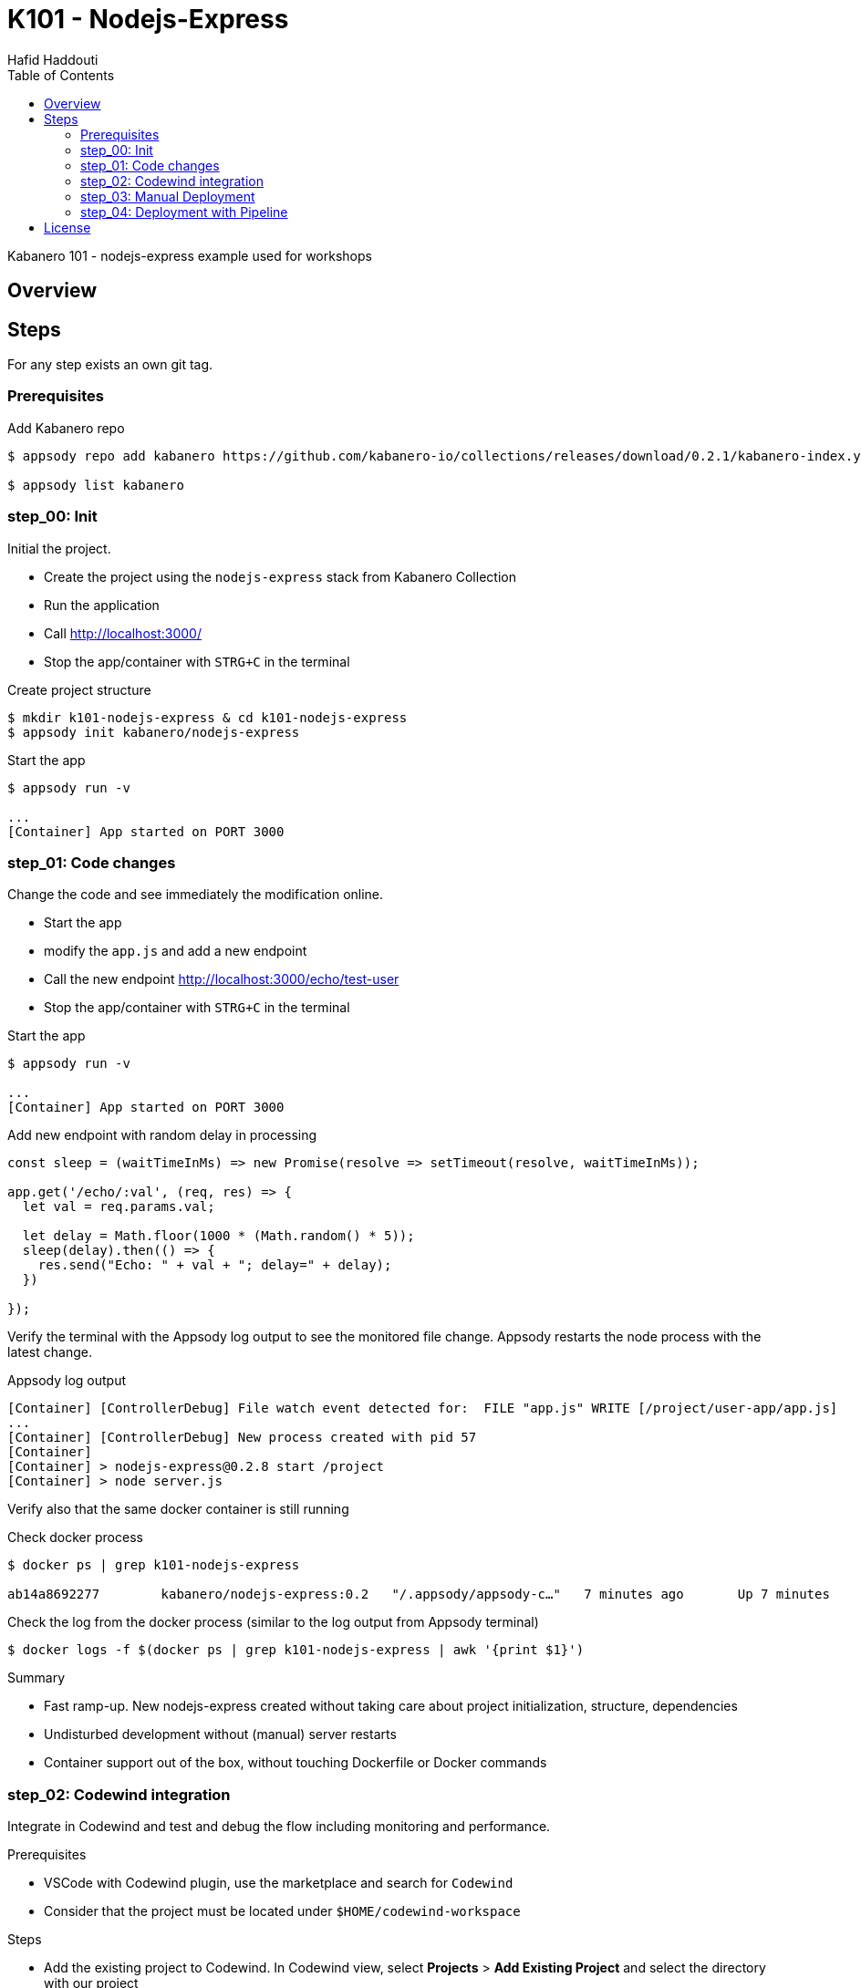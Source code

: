 = K101 - Nodejs-Express
:author: Hafid Haddouti
:toc: left
:toclevels: 4

Kabanero 101 - nodejs-express example used for workshops

toc::[]

== Overview

== Steps

For any step exists an own git tag.

=== Prerequisites

.Add Kabanero repo
----
$ appsody repo add kabanero https://github.com/kabanero-io/collections/releases/download/0.2.1/kabanero-index.yaml

$ appsody list kabanero
----


=== step_00: Init

Initial the project.

* Create the project using the `nodejs-express` stack from Kabanero Collection
* Run the application
* Call link:http://localhost:3000/[]
* Stop the app/container with `STRG+C` in the terminal

.Create project structure
----
$ mkdir k101-nodejs-express & cd k101-nodejs-express
$ appsody init kabanero/nodejs-express
----

.Start the app
----
$ appsody run -v

...
[Container] App started on PORT 3000
----

=== step_01: Code changes

Change the code and see immediately the modification online.

* Start the app
* modify the `app.js` and add a new endpoint
* Call the new endpoint link:http://localhost:3000/echo/test-user[]
* Stop the app/container with `STRG+C` in the terminal

.Start the app
----
$ appsody run -v

...
[Container] App started on PORT 3000
----

.Add new endpoint with random delay in processing
[source,javascript]
----
const sleep = (waitTimeInMs) => new Promise(resolve => setTimeout(resolve, waitTimeInMs));

app.get('/echo/:val', (req, res) => {
  let val = req.params.val;

  let delay = Math.floor(1000 * (Math.random() * 5)); 
  sleep(delay).then(() => {
    res.send("Echo: " + val + "; delay=" + delay);
  })
  
});
----

Verify the terminal with the Appsody log output to see the monitored file change. Appsody restarts the node process with the latest change.

.Appsody log output
----
[Container] [ControllerDebug] File watch event detected for:  FILE "app.js" WRITE [/project/user-app/app.js]
...
[Container] [ControllerDebug] New process created with pid 57
[Container]
[Container] > nodejs-express@0.2.8 start /project
[Container] > node server.js

----

Verify also that the same docker container is still running

.Check docker process
----
$ docker ps | grep k101-nodejs-express

ab14a8692277        kabanero/nodejs-express:0.2   "/.appsody/appsody-c…"   7 minutes ago       Up 7 minutes        0.0.0.0:3000->3000/tcp, 0.0.0.0:8080->8080/tcp, 0.0.0.0:9229->9229/tcp   k101-nodejs-express-dev
----

.Check the log from the docker process (similar to the log output from Appsody terminal)
----
$ docker logs -f $(docker ps | grep k101-nodejs-express | awk '{print $1}')
----

.Summary
* Fast ramp-up. New nodejs-express created without taking care about project initialization, structure, dependencies
* Undisturbed development without (manual) server restarts
* Container support out of the box, without touching Dockerfile or Docker commands

=== step_02: Codewind integration

Integrate in Codewind and test and debug the flow including monitoring and performance.

.Prerequisites
* VSCode with Codewind plugin, use the marketplace and search for `Codewind`
* Consider that the project must be located under `$HOME/codewind-workspace`

.Steps
* Add the existing project to Codewind. In Codewind view, select *Projects* > *Add Existing Project* and select the directory with our project
* Open App: use the context menu in Codewind for the project, to open app in browser
* Open Shell: to get a shell into the container
* Show all logs: to get all logs from the container in the VSCode output view
* Open Application Monitor: to open in the browser the monitor page
* Open Performance Dashboard: to open the performance page
* Create test case
** Edit load run settings
*** Path: `/echo/pf1`
*** Save
** Run Load Test
*** set a name and execute the test. repeat this multiple times
** Observe the Application Monitor
* Restart the app in Debug Mode: Select in Codewind view `Restart in Debug Mode` (consider the status bar color of VSCode: orange for debug mode)
** Set a break point in `app.js`
** Open App: because after restarting is a new port exposed
** Make a request `/echo/debug`
** Go line by line in VSCode Debug perspective, observe and watch variables
** Restart in Run Mode

.Summary
* Project provides out of the box multiple features like: Application Monitoring, Performance testing...all without explicitly configuration
* IDE integration in VSCode is helpful and hides any Appsody commands
* Debugging also out of the box supported

NOTE: The features like Application Monitoring and Performance test support is dependent from the used Appsody stack. Currently not all stacks support this features.

=== step_03: Manual Deployment

Deploy the application into a OCP Cluster (current OCPv3.11) using manual steps.

.Prerequisites
* OCPv3.11 cluster
* `oc` cli installed on local machine
* Kabanero (v0.2.0) Foundation installed, see link:https://kabanero.io/docs/ref/general/installing-kabanero-foundation.html[]. Consider to checkout the *0.2.0* branch!

.Steps
* Connect to the OCP cluster
** Get the CLI command with token from the OCP Application console
** `oc login https://master.com:443 --token=....`
* Build a stable version 
** Login to Container Registry
*** If the Registry is insecure, you receive e.g. following error message `Error response from daemon: Get https://docker-registry-default.apps.bcaf.example.opentlc.com/v2/: x509: certificate signed by unknown authority`. Add the domain in the Docker config for insecure registries.
*** Login to OCP registry: `docker login -u $(oc whoami) -p $(oc whoami -t) http://docker-registry-default.apps.bcaf.example.opentlc.com`
** Tag the version: `appsody build -t k101-nodejs-express:v0.1`
** OPTIONAL
*** Tag the version: `appsody build -t docker-registry-default.apps.bcaf.example.opentlc.com/demo-express/k101-nodejs-express:v0.1`
*** Generate the manifest file (optional, created with build): `appsody deploy --generate-only -t k101-nodejs-express:v0.1`
* Push the docker image
** `docker push docker-registry-default.apps.bcaf.example.opentlc.com/demo-express/k101-nodejs-express:v0.1`
** The internal ImageStream use then `docker-registry.default.svc:5000/demo-express/k101-nodejs-express:v0.1`
* Deployment
** Create the project in OCP: `oc new-project demo-express`
** Deploy into the cluster using the internal image: `appsody deploy -t docker-registry.default.svc:5000/demo-express/k101-nodejs-express:v0.1 --namespace demo-express`
* Verification
** Call the endpoint of the deployed app
** Call kAppNav to see the deployed app


.Build
----
$ docker login -u $(oc whoami) -p $(oc whoami -t) https://docker-registry-default....opentlc.com
Login Succeeded

$ appsody build -t docker-registry-default.apps.bcaf.example.opentlc.com/demo-express/k101-nodejs-express:v0.1

...
Built docker image k101-nodejs-express:v0.1
Running command: docker create --name k101-nodejs-express-extract kabanero/nodejs-express:0.2
Running command: docker cp k101-nodejs-express-extract:/config/app-deploy.yaml /Users/haddouti/codewind-workspace/k101-nodejs-express/app-deploy.yaml
Running command: docker rm k101-nodejs-express-extract -f
Running git command: git version
Running git command: git status -sb
Unable to determine origin to compute repository URL
Running git command: git log -n 1 --pretty=format:'{"author":"%an", "authoremail":"%ae", "sha":"%H", "date":"%cd", "committer":"%cn", "committeremail":"%ce", "message":"%s"}'
Created deployment manifest: /Users/haddouti/codewind-workspace/k101-nodejs-express/app-deploy.yaml

$ cat app-deploy.yaml

...
spec:
  applicationImage: docker-registry-default.apps.bcaf.example.opentlc.com/demo-express/k101-nodejs-express:v0.1
  createKnativeService: false
  expose: true
  livenessProbe:
    failureThreshold: 12
    httpGet:
      path: /live
      port: 3000
    initialDelaySeconds: 5
    periodSeconds: 2
...


$ docker push docker-registry-default.apps.bcaf.example.opentlc.com/demo-express/k101-nodejs-express:v0.1

v0.1: digest: sha256:a299cc21e7e18eebb100556377dff7f25a5283008c34f66add89229c6a08be75 size: 3886

$ oc get is -n demo-express

NAME                  DOCKER REPO                                                         TAGS   UPDATED
k101-nodejs-express   docker-registry.default.svc:5000/demo-express/k101-nodejs-express   v0.1   5 minutes ago
----

.Deploy
----
$ oc new-project demo-express

Now using project "demo-express" on server "https://master.com:443".

$ appsody deploy -t docker-registry.default.svc:5000/demo-express/k101-nodejs-express:v0.1 --namespace demo-express


Extracting project from development environment
Pulling docker image kabanero/nodejs-express:0.2
Running command: docker pull kabanero/nodejs-express:0.2
0.2: Pulling from kabanero/nodejs-express
Digest: sha256:ae05d5a746aa0f043ce589fa73fe8139dc5d829787a8433f9fa01ccd83b9fadb
Status: Image is up to date for kabanero/nodejs-express:0.2
docker.io/kabanero/nodejs-express:0.2
[Warning] The stack image does not contain APPSODY_PROJECT_DIR. Using /project
...

Running command: kubectl get route k101-nodejs-express -o jsonpath={.status.ingress[0].host} --namespace demo-express
Deployed project running at k101-nodejs-express-demo-express.apps.bcaf.example.opentlc.com

$ oc get route -n demo-express
NAME                  HOST/PORT                                                        PATH   SERVICES              PORT       TERMINATION   WILDCARD
k101-nodejs-express   k101-nodejs-express-demo-express.apps.bcaf.example.opentlc.com          k101-nodejs-express   3000-tcp                 None

$ curl "http://$(oc get route k101-nodejs-express -n demo-express -o jsonpath='{.spec.host}')/echo/mega"

Echo: mega; delay=2681
----


.Deployment verification
----
$ curl "http://$(oc get route k101-nodejs-express -n demo-express -o jsonpath='{.spec.host}')/echo/mega"

Echo: mega; delay=2681

$ echo "https://$(oc get routes kappnav-ui-service -n kappnav -o jsonpath='{.spec.host}')/kappnav-ui"
https://kappnav-ui-service-kappnav.apps.bcaf.example.opentlc.com/kappnav-ui/

$ oc get application
NAME                  AGE
k101-nodejs-express   51m

$ oc get application k101-nodejs-express -o yaml

$ oc describe application k101-nodejs-express

$ c get pods
NAME                                  READY   STATUS    RESTARTS   AGE
appsody-operator-5b4bbc8c44-7gxt6     1/1     Running   0          52m
k101-nodejs-express-ffbf86dc4-gvhnn   1/1     Running   0          16m
----


.Summary
* For deployment we enter the Appsody world (again), will be optimized in near future
* Deployment handled from an `AppsodyApplication` operator and creates all resources, incl. routes
* `Application` resource also is installed holding all meta information to the application

=== step_04: Deployment with Pipeline

Deploy the application into a OCP Cluster (current OCPv3.11) using Tekton Pipelines.

Kabanero (Foundation) provides a set of predefined pipelines for the different stacks.
For our project is the pipeline `nodejs-express-build-deploy-pipeline` relevant, which builds and deploy the project. Input is the Git repo and pipeline results in a running container.

.Prerequisites
* OCP Cluster
* Kabanero Foundation installed, incl. Tekton

.Steps
* Create GitHub Personal Access Token
** Enter GitHub > Profile *Settings* > *Developer Settings* > *Personal Access Tokens*. *Generate new token*
*** Set name
*** Set permission: `admin:repo_hook`
*** Remember the token!
* Configure Tekton to access GitHub
** Call Tekton Dashboard `echo "http://$(oc get routes tekton-dashboard -n kabanero -o jsonpath='{.spec.host}')"`
** Select *Secrets* and click *Add Secret*
** Set fields:
*** Name: github
*** Namespace: kabanero
*** Access To: Git server
*** Username: your Git username
*** Password/Token: The generated Git PAT
*** Service Account: kabanero-operator
*** Server URL: https://github.com
* Configure Tekton Webhook for GitHub
** Call Tekton Dashboard
** Select *Webhooks*
** Set fields
*** Name: demo-express-webhook
*** Repository URL: The URL to the Git repo, e.g. https://github.com/haf-tech/k101-nodejs-express.git
*** Access Token: Press + and define a name and the Github PAT
*** Namespace: kabanero
*** Pipeline: select the pipeline, here `nodejs-express-build-deploy-pipeline`
*** Service Account: kabanero-operator
*** Docker Registry: e.g. the internal one with the namespace, `docker-registry.default.svc:5000/demo-express`
*** Create.
*** This will trigger a WebHook creation in GitHub. (*tbd*)
* Test Webhook Integration: manual trigger
** Create the PipelineResources for git repo and docker image
** Create a PipelineRun using the Pipeline `nodejs-express-build-deploy-pipeline` with the new created resources
** Watch the pipeline and task runs: `oc get pipelinerun --all-namespaces --watch` and `oc get taskrun --all-namespaces --watch`
** A script exists with all necessary steps: `manual-tekton-pipelinerun.sh`
* Test Webhook Integration: automatic trigger
** Watch all PipelineRuns `oc get pipelinerun --all-namespaces --watch`
** Make a small change and push it in the Git repo




.Verify Pipelines
----
$ oc get pipeline --all-namespaces
NAMESPACE   NAME                                      AGE
kabanero    java-microprofile-build-deploy-pipeline   1d
kabanero    java-spring-boot2-build-deploy-pipeline   1d
kabanero    nodejs-build-deploy-pipeline              1d
kabanero    nodejs-express-build-deploy-pipeline      1d
kabanero    nodejs-loopback-build-deploy-pipeline     1d
kabanero    pipeline0                                 1d

$ oc get pipeline nodejs-express-build-deploy-pipeline -n kabanero -o yaml

apiVersion: tekton.dev/v1alpha1
kind: Pipeline
metadata:
  annotations:
    manifestival: new
...
  name: nodejs-express-build-deploy-pipeline
  namespace: kabanero
...
spec:
  resources:
  - name: git-source
    type: git
  - name: docker-image
    type: image
  tasks:
  - name: build-task
    resources:
      inputs:
      - name: git-source
        resource: git-source
      outputs:
      - name: docker-image
        resource: docker-image
    taskRef:
      name: nodejs-express-build-task
  - name: deploy-task
    resources:
      inputs:
      - name: git-source
        resource: git-source
      - name: docker-image
        resource: docker-image
    runAfter:
    - build-task
    taskRef:
      name: nodejs-express-deploy-task
----

.Verify Tasks
----
$ oc get task --all-namespaces
NAMESPACE   NAME                            AGE
kabanero    java-microprofile-build-task    1d
kabanero    java-microprofile-deploy-task   1d
kabanero    java-spring-boot2-build-task    1d
kabanero    java-spring-boot2-deploy-task   1d
kabanero    monitor-result-task             1d
kabanero    nodejs-build-task               1d
kabanero    nodejs-deploy-task              1d
kabanero    nodejs-express-build-task       1d
kabanero    nodejs-express-deploy-task      1d
kabanero    nodejs-loopback-build-task      1d
kabanero    nodejs-loopback-deploy-task     1d
kabanero    pipeline0-task                  1d

$ oc get task nodejs-express-build-task -n kabanero -o yaml
...

$ oc get task nodejs-express-deploy-task -n kabanero -o yaml
...
----



.Manual pipeline trigger (see also: ./manual-tekton-pipelinerun.sh)
----
$ namespace=kabanero
$ APP_REPO=https://github.com/haf-tech/k101-nodejs-express.git
$ REPO_BRANCH=master
$ DOCKER_IMAGE="docker-registry.default.svc:5000/demo-express/k101-nodejs-express:v0.1"

$ cat <<EOF | oc -n ${namespace} apply -f -
apiVersion: v1
items:
- apiVersion: tekton.dev/v1alpha1
  kind: PipelineResource
  metadata:
    name: docker-image
  spec:
    params:
    - name: url
      value: ${DOCKER_IMAGE}
    type: image
- apiVersion: tekton.dev/v1alpha1
  kind: PipelineResource
  metadata:
    name: git-source
  spec:
    params:
    - name: revision
      value: ${REPO_BRANCH}
    - name: url
      value: ${APP_REPO}
    type: git
kind: List
EOF

$ oc get pipelineresource -n kabanero
NAME           AGE
docker-image   14s
git-source     14s


$ cat <<EOF | oc -n ${namespace} apply -f -
apiVersion: tekton.dev/v1alpha1
kind: PipelineRun
metadata:
  name: nodejs-express-build-deploy-pipeline-run
  namespace: kabanero
spec:
  pipelineRef:
    name: nodejs-express-build-deploy-pipeline
  resources:
  - name: git-source
    resourceRef:
      name: git-source
  - name: docker-image
    resourceRef:
      name: docker-image
  serviceAccount: kabanero-operator
  timeout: 60m
EOF
----


Applications are deployed in the namespace where Kabanero CR is installed. To deploy application to different namespace is a configuration of the target namespace(s) necessary.
For this reason add `spec.targetNamespaces` with a list of relevant namespaces.

.Example for Kabanero CR with additional target namespaces (reduced to the essential)
----
$ oc get kabanero kabanero -n kabanero -o yaml

apiVersion: v1
items:
- apiVersion: kabanero.io/v1alpha1
  kind: Kabanero
  metadata:
    name: kabanero
    namespace: kabanero
  spec:
    appsodyOperator: {}
    collections:
      repositories:
      - activateDefaultCollections: true
        name: central
        url: https://github.com/kabanero-io/collections/releases/download/0.2.0/kabanero-index.yaml
    github: {}
    landing: {}
    targetNamespaces:
    - demo-express
    tekton: {}
    version: 0.2.0
kind: List
----

Additionally is it necessary to add the target namespace in `app-deploy.yaml`
*tbd*


.Summary

*tbd*

== License

This article is licensed under the Apache License, Version 2.
Separate third-party code objects invoked within this code pattern are licensed by their respective providers pursuant
to their own separate licenses. Contributions are subject to the
link:https://developercertificate.org/[Developer Certificate of Origin, Version 1.1] and the
link:https://www.apache.org/licenses/LICENSE-2.0.txt[Apache License, Version 2].

See also link:https://www.apache.org/foundation/license-faq.html#WhatDoesItMEAN[Apache License FAQ]
.